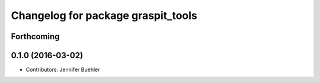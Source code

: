 ^^^^^^^^^^^^^^^^^^^^^^^^^^^^^^^^^^^
Changelog for package graspit_tools
^^^^^^^^^^^^^^^^^^^^^^^^^^^^^^^^^^^

Forthcoming
-----------

0.1.0 (2016-03-02)
------------------
* Contributors: Jennifer Buehler
